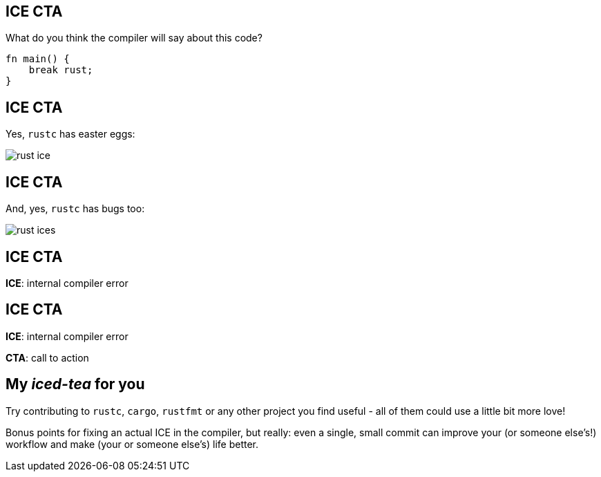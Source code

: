 == ICE CTA

What do you think the compiler will say about this code?

[source,rust]
----
fn main() {
    break rust;
}
----

== ICE CTA

Yes, `rustc` has easter eggs:

image::rust-ice.png[]

== ICE CTA

And, yes, `rustc` has bugs too:

image::rust-ices.png[]

== ICE CTA

*ICE*: internal compiler error

== ICE CTA

*ICE*: internal compiler error

*CTA*: call to action

== My _iced-tea_ for you

Try contributing to `rustc`, `cargo`, `rustfmt` or any other project you find useful - all of them could use a little
bit more love!

Bonus points for fixing an actual ICE in the compiler, but really: even a single, small commit can improve your (or
someone else's!) workflow and make (your or someone else's) life better.

